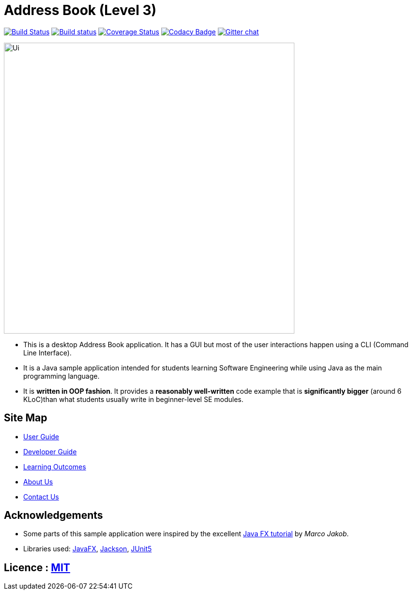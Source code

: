 = Address Book (Level 3)
ifdef::env-github,env-browser[:relfileprefix: docs/]

https://travis-ci.org/AY1920S2-CS2103T-F09-1/main[image:https://travis-ci.org/AY1920S2-CS2103T-F09-1/main.svg?branch=master[Build Status]]
https://ci.appveyor.com/project/damithc/addressbook-level3[image:https://ci.appveyor.com/api/projects/status/3boko2x2vr5cc3w2?svg=true[Build status]]
https://coveralls.io/github/se-edu/addressbook-level3?branch=master[image:https://coveralls.io/repos/github/se-edu/addressbook-level3/badge.svg?branch=master[Coverage Status]]
https://www.codacy.com/app/damith/addressbook-level3?utm_source=github.com&utm_medium=referral&utm_content=se-edu/addressbook-level3&utm_campaign=Badge_Grade[image:https://api.codacy.com/project/badge/Grade/fc0b7775cf7f4fdeaf08776f3d8e364a[Codacy Badge]]
https://gitter.im/se-edu/Lobby[image:https://badges.gitter.im/se-edu/Lobby.svg[Gitter chat]]

ifdef::env-github[]
image::docs/images/Ui.png[width="600"]
endif::[]

ifndef::env-github[]
image::images/Ui.png[width="600"]
endif::[]

* This is a desktop Address Book application. It has a GUI but most of the user interactions happen using a CLI (Command Line Interface).
* It is a Java sample application intended for students learning Software Engineering while using Java as the main programming language.
* It is *written in OOP fashion*. It provides a *reasonably well-written* code example that is *significantly bigger* (around 6 KLoC)than what students usually write in beginner-level SE modules.

== Site Map

* <<UserGuide#, User Guide>>
* <<DeveloperGuide#, Developer Guide>>
* <<LearningOutcomes#, Learning Outcomes>>
* <<AboutUs#, About Us>>
* <<ContactUs#, Contact Us>>

== Acknowledgements

* Some parts of this sample application were inspired by the excellent http://code.makery.ch/library/javafx-8-tutorial/[Java FX tutorial] by
_Marco Jakob_.
* Libraries used: https://openjfx.io/[JavaFX], https://github.com/FasterXML/jackson[Jackson], https://github.com/junit-team/junit5[JUnit5]

== Licence : link:LICENSE[MIT]
